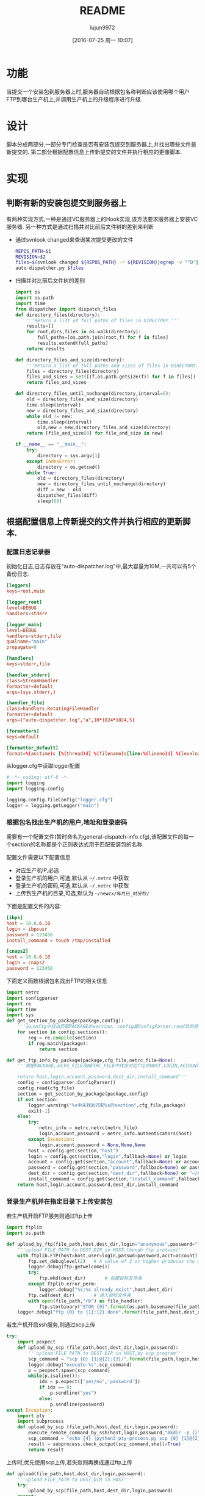 #+TITLE: README
#+AUTHOR: lujun9972
#+CATEGORY: auto-dispatcher.py
#+DATE: [2016-07-25 周一 10:07]
#+OPTIONS: ^:{}

* 功能
当提交一个安装包到服务器上时,服务器自动根据包名称判断应该使用哪个用户FTP到哪台生产机上,并调用生产机上的升级程序进行升级.

* 设计
脚本分成两部分,一部分专门检查是否有安装包提交到服务器上,并找出哪些文件是新提交的.
第二部分根据配置信息上传新提交的文件并执行相应的更像脚本.

* 实现
** 判断有新的安装包提交到服务器上

有两种实现方式,一种是通过VC服务器上的Hook实现,该方法要求服务器上安装VC服务器. 另一种方式是通过扫描并对比前后文件树的差别来判断

+ 通过svnlook changed来查询某次提交更改的文件
  #+BEGIN_SRC sh :tangle "post-commit"
    REPOS_PATH=$1
    REVISION=$2
    files=$(svnlook changed ${REPOS_PATH} -r ${REVISION}|egrep -v "^D"|egrep -v "/$"|cut -f2)
    auto-dispatcher.py $files
  #+END_SRC
+ 扫描并对比前后文件树的差别
  #+BEGIN_SRC python :tangle "auto_dispatcher.py"
    import os
    import os.path
    import time
    from dispatcher import dispatch_files
    def directory_files(directory):
        '''Return a list of full paths of files in DIRECTORY.'''
        results=[]
        for root,dirs,files in os.walk(directory):
            full_paths=[os.path.join(root,f) for f in files]
            results.extend(full_paths)
        return results

    def directory_files_and_size(directory):
        '''Return a list of full paths and sizes of files in DIRECTORY.'''
        files = directory_files(directory)
        files_and_sizes = set([(f,os.path.getsize(f)) for f in files])
        return files_and_sizes

    def directory_files_until_nochange(directory,interval=5):
        old = directory_files_and_size(directory)
        time.sleep(interval)
        new = directory_files_and_size(directory)
        while old != new:
            time.sleep(interval)
            old,new = new,directory_files_and_size(directory)
        return [file_and_size[0] for file_and_size in new]

    if __name__ == "__main__":
        try:
            directory = sys.argv[1]
        except IndexError:
            directory = os.getcwd()
        while True:
            old = directory_files(directory)
            new = directory_files_until_nochange(directory)
            diff = new - old
            dispatcher_files(diff)
            sleep(60)
  #+END_SRC
** 根据配置信息上传新提交的文件并执行相应的更新脚本.
:PROPERTIES:
:header-args: :tangle "dispatcher.py"
:END:
*** 配置日志记录器

初始化日志,日志存放在"auto-dispatcher.log"中,最大容量为10M,一共可以有5个备份日志.
#+BEGIN_SRC conf :tangle "logger.cfg"
  [loggers]
  keys=root,main

  [logger_root]
  level=DEBUG
  handlers=stderr

  [logger_main]
  level=DEBUG
  handlers=stderr,file
  qualname="main"
  propagate=0

  [handlers]
  keys=stderr,file

  [handler_stderr]
  class=StreamHandler
  formatter=default
  args=(sys.stderr,)

  [handler_file]
  class=handlers.RotatingFileHandler
  formatter=default
  args=("auto-dispatcher.log","a",10*1024*1024,5)

  [formatters]
  keys=default

  [formatter_default]
  format=%(asctime)s [%(thread)d] %(filename)s[line:%(lineno)d] %(levelname)s %(message)s
#+END_SRC

从logger.cfg中读取logger配置
#+BEGIN_SRC python 
  # -*- coding: utf-8 -*-
  import logging
  import logging.config

  logging.config.fileConfig("logger.cfg")
  logger = logging.getLogger("main")
#+END_SRC


*** 根据包名找出生产机的用户,地址和登录密码
需要有一个配置文件(暂时命名为general-dispatch-info.cfg),该配置文件的每一个section的名称都是个正则表达式用于匹配安装包的名称.

配置文件需要以下配置信息

+ 对应生产机IP,必选
+ 登录生产机的用户,可选,默认从 =~/.netrc= 中获取
+ 登录生产机的密码,可选,默认从 =~/.netrc= 中获取
+ 上传到生产机的目录,可选,默认为 =~/newcx/年月日_时分秒/=

下面是配置文件的内容:
#+BEGIN_SRC conf :tangle "general-dispatch-info.cfg"
  [ibps]
  host = 10.8.6.10
  login = ibpsusr
  password = 123456
  install_command = touch /tmp/installed

  [cnaps2]
  host = 10.8.6.10
  login = cnaps2
  password = 123456
#+END_SRC


下面定义函数根据包名找出FTP的相关信息
#+BEGIN_SRC python
  import netrc
  import configparser
  import re
  import time
  import sys
  def get_section_by_package(package,config):
      '''从config中找出匹配PACKAGE的section. config是ConfigParser.read后的结果'''
      for section in config.sections():
          reg = re.compile(section)
          if reg.match(package):
              return section

  def get_ftp_info_by_package(package,cfg_file,netrc_file=None):
      '''根据PACKAGE,从CFG_FILE及NETRC_FILE中找出对应ftp的HOST,LOGIN,ACCOUNT以及PASSWORD

      return host,login,account,password,dest_dir,install_command'''
      config = configparser.ConfigParser()
      config.read(cfg_file)
      section = get_section_by_package(package,config)
      if not section:
          logger.warning("%s中未找到匹配%s的section",cfg_file,package)
          exit(-1)
      else:
          try:
              netrc_info = netrc.netrc(netrc_file)
              login,account,password = netrc_info.authenticators(host)
          except Exception:
              login,account,password = None,None,None
          host = config.get(section,"host")
          login = config.get(section,"login",fallback=None) or login
          account = config.get(section,"account",fallback=None) or account
          password = config.get(section,"password",fallback=None) or password
          dest_dir = config.get(section,"dest_dir",fallback=None) or "~/newcx/{0}".format(time.strftime("%Y%m%d_%H%M%S"))
          install_command = config.get(section,"install_command",fallback=None)
      return host,login,account,password,dest_dir,install_command
#+END_SRC

#+RESULTS:

*** 登录生产机并在指定目录下上传安装包

若生产机开启FTP服务则通过ftp上传
#+BEGIN_SRC python
  import ftplib
  import os.path

  def upload_by_ftp(file_path,host,dest_dir,login="anonymous",password="",account=""):
      '''upload FILE_PATH to DEST_DIR in HOST,though ftp protocol'''
      with ftplib.FTP(host=host,user=login,passwd=password,acct=account) as ftp:
          ftp.set_debuglevel(2)   # A value of 2 or higher produces the maximum amount of debugging output, logging each line sent and received on the control connection.
          logger.debug(ftp.getwelcome())
          try:
              ftp.mkd(dest_dir)       # 创建目标文件夹
          except ftplib.error_perm:
              logger.debug("%s:%s already exist",host,dest_dir)
          ftp.cwd(dest_dir)       # 进入目标文件夹
          with open(file_path,"rb") as file_handler:
              ftp.storbinary("STOR {0}".format(os.path.basename(file_path)), file_handler)
      logger.debug("ftp {0} to {1}:{2} done".format(file_path,host,dest_dir))
#+END_SRC

#+RESULTS:

若生产机开启ssh服务,则通过scp上传
#+BEGIN_SRC python
  try:
      import pexpect
      def upload_by_scp (file_path,host,dest_dir,login,password):
          '''upload FILE_PATH to DEST_DIR in HOST,by scp program'''
          scp_command = "scp {0} {1}@{2}:{3}/".format(file_path,login,host,dest_dir)
          logger.debug("execute:%s",scp_command)
          p = pexpect.spawn(scp_command)
          while(p.isalive()):
              idx = p.expect(['yes/no','password'])
              if idx == 0:
                  p.sendline("yes")
              else:
                  p.sendline(password)
  except Exception:
      import pty
      import subprocess
      def upload_by_scp (file_path,host,dest_dir,login,password):
          execute_remote_command_by_ssh(host,login,password,"mkdir -p {}".format(dest_dir))
          scp_command = "echo {4} |python3 pty-process.py scp {0} {1}@{2}:{3}/".format(file_path,login,host,dest_dir,password)
          result = subprocess.check_output(scp_command,shell=True)
          return result

#+END_SRC

#+RESULTS:


上传时,优先使用scp上传,若失败则再换成通过ftp上传
#+BEGIN_SRC python
  def upload(file_path,host,dest_dir,login,password):
      '''upload FILE_PATH to DEST_DIR in HOST'''
      try:
          upload_by_scp(file_path,host,dest_dir,login,password)
      except:
          upload_by_ftp(file_path,host,dest_dir,login,password)
#+END_SRC


*** 调用生产机上的安装包
#+BEGIN_SRC python
  try:
      import pexpect
      def execute_remote_command_by_ssh(host,login,password,command):
          ssh_command = "ssh {}@{} {}".format(password,login,host,command)
          logger.debug("execute:%s",ssh_command)
          p = pexpect.spawn(ssh_command)
          while(p.isalive()):
              idx = p.expect(['yes/no','password'])
              if idx == 0:
                  p.sendline("yes")
              else:
                  p.sendline(password)
  except Exception:
      def execute_remote_command_by_ssh(host,login,password,command):
          ssh_command = "echo {} | python3 pty-process.py ssh {}@{} '{}'".format(password,login,host,command)
          logger.debug("execute:%s",ssh_command)
          result = subprocess.check_output(ssh_command,shell=True)
          logger.debug("result:%s",result)
          return result
#+END_SRC

*** 分发package
#+BEGIN_SRC python
  def dispatch_file(file_path,cfg_file="general-dispatch-info.cfg",netrc_file=None):
      package = os.path.basename(file_path)
      host,login,account,password,dest_dir,install_command = get_ftp_info_by_package(package,cfg_file,netrc_file)
      upload(file_path,host,dest_dir,login,password)
      if install_command:
          execute_remote_command_by_ssh(host,login,password,install_command)

  import threading
  def dispatch_files(file_paths,cfg_file="general-dispatch-info.cfg",netrc_file=None):
      threads = (threading.Thread(target-dispatch_file,args=(file_path,cfg_file,netrc_file)) for file_path in file_paths)
      for thread in threads:
          thread.start()
      return threads
#+END_SRC

*** main
#+BEGIN_SRC python
  if __name__ == "__main__":
      if len(sys.argv) == 2:
          dispatch_file(sys.argv[1])
      else:
          dispatch_files(sys.argv[1:])
#+END_SRC

* Local Variables Setting:
# Local Variables:
# org-babel-default-header-args:python: ((:session . "auto_dispatcher") (:results . "output") (:exports . "code"))
# org-babel-python-command: "python3"
# End:

